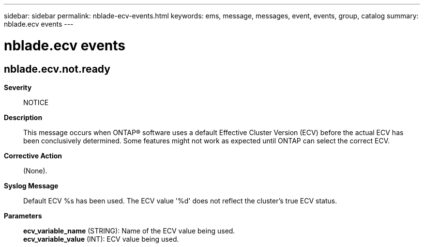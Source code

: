 ---
sidebar: sidebar
permalink: nblade-ecv-events.html
keywords: ems, message, messages, event, events, group, catalog
summary: nblade.ecv events
---

= nblade.ecv events
:toclevels: 1
:hardbreaks:
:nofooter:
:icons: font
:linkattrs:
:imagesdir: ./media/

== nblade.ecv.not.ready
*Severity*::
NOTICE
*Description*::
This message occurs when ONTAP(R) software uses a default Effective Cluster Version (ECV) before the actual ECV has been conclusively determined. Some features might not work as expected until ONTAP can select the correct ECV.
*Corrective Action*::
(None).
*Syslog Message*::
Default ECV %s has been used. The ECV value '%d' does not reflect the cluster's true ECV status.
*Parameters*::
*ecv_variable_name* (STRING): Name of the ECV value being used.
*ecv_variable_value* (INT): ECV value being used.
